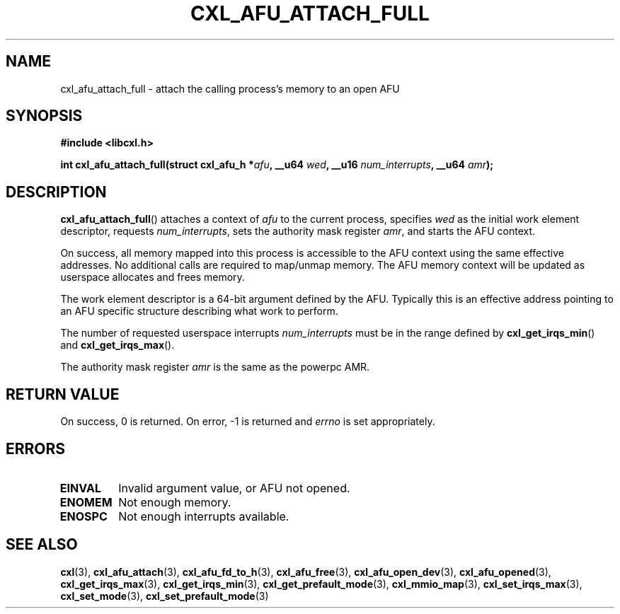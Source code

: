 .\" Copyright 2015 IBM Corp.
.\"
.TH CXL_AFU_ATTACH_FULL 3 2015-08-15 "LIBCXL 1.2" "CXL Programmer's Manual"
.SH NAME
cxl_afu_attach_full \- attach the calling process's memory to an open AFU
.SH SYNOPSIS
.B #include <libcxl.h>
.PP
.B "int cxl_afu_attach_full(struct cxl_afu_h"
.BI * afu ", __u64 " wed ,
.BI "__u16 " num_interrupts ", __u64 " amr );
.SH DESCRIPTION
.BR cxl_afu_attach_full ()
attaches a context of
.I afu
to the current process, specifies
.I wed
as the initial work element descriptor, requests
.IR num_interrupts ,
sets the authority mask register
.IR amr ,
and starts the AFU context.
.PP
On success, all memory mapped into this process is accessible to the
AFU context using the same effective addresses.
No additional calls are required to map/unmap memory.
The AFU memory context will be updated as userspace allocates and
frees memory.
.PP
The work element descriptor
.wed
is a 64-bit argument defined by the AFU.
Typically this is an effective address pointing to an AFU specific
structure describing what work to perform.
.PP
The number of requested userspace interrupts
.I num_interrupts
must be in the range defined by
.BR cxl_get_irqs_min ()
and
.BR cxl_get_irqs_max ().
.PP
The authority mask register
.I amr
is the same as the powerpc AMR.
.SH RETURN VALUE
On success, 0 is returned.
On error, \-1 is returned and
.I errno
is set appropriately.
.SH ERRORS
.TP
.B EINVAL
Invalid argument value, or AFU not opened.
.TP
.B ENOMEM
Not enough memory.
.TP
.B ENOSPC
Not enough interrupts available.
.SH SEE ALSO
.BR cxl (3),
.BR cxl_afu_attach (3),
.BR cxl_afu_fd_to_h (3),
.BR cxl_afu_free (3),
.BR cxl_afu_open_dev (3),
.BR cxl_afu_opened (3),
.BR cxl_get_irqs_max (3),
.BR cxl_get_irqs_min (3),
.BR cxl_get_prefault_mode (3),
.BR cxl_mmio_map (3),
.BR cxl_set_irqs_max (3),
.BR cxl_set_mode (3),
.BR cxl_set_prefault_mode (3)
